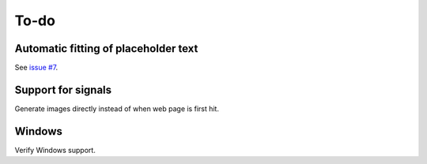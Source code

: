 To-do
=====

Automatic fitting of placeholder text
-------------------------------------

See `issue #7 <https://flask-resize.readthedocs.io/en/latest/changelog.html>`_.

Support for signals
-------------------
Generate images directly instead of when web page is first hit.

Windows
-------

Verify Windows support.
